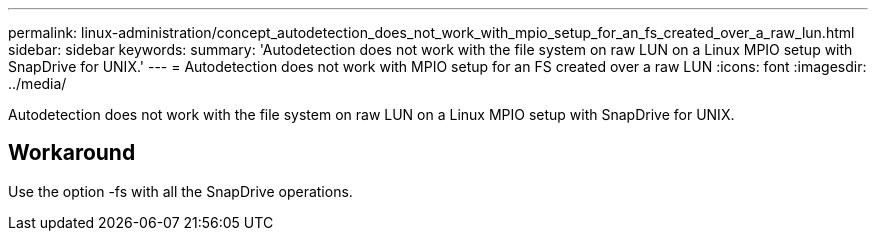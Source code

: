 ---
permalink: linux-administration/concept_autodetection_does_not_work_with_mpio_setup_for_an_fs_created_over_a_raw_lun.html
sidebar: sidebar
keywords: 
summary: 'Autodetection does not work with the file system on raw LUN on a Linux MPIO setup with SnapDrive for UNIX.'
---
= Autodetection does not work with MPIO setup for an FS created over a raw LUN
:icons: font
:imagesdir: ../media/

[.lead]
Autodetection does not work with the file system on raw LUN on a Linux MPIO setup with SnapDrive for UNIX.

== Workaround

Use the option -fs with all the SnapDrive operations.
